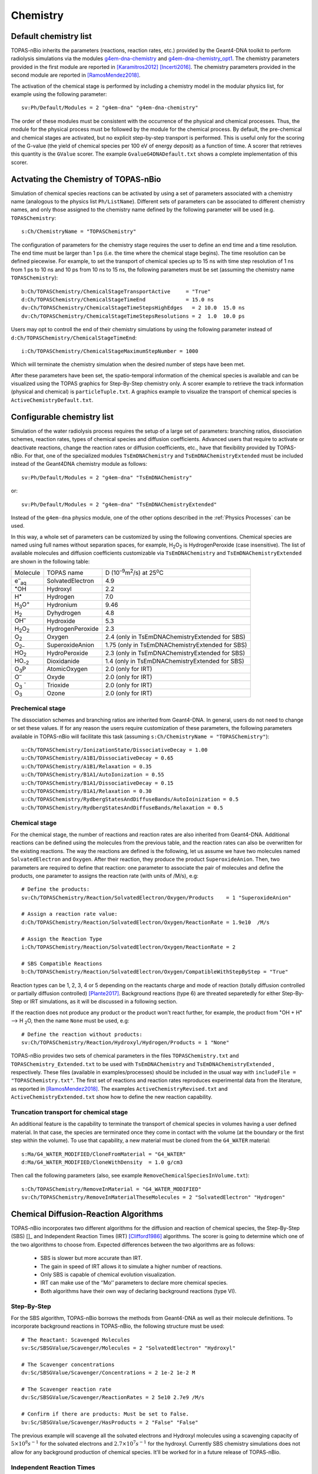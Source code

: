 Chemistry
==========
Default chemistry list
---------------------------------------------
TOPAS-nBio inherits the parameters (reactions, reaction rates, etc.) provided 
by the Geant4-DNA toolkit to perform radiolysis simulations via the modules 
`g4em-dna-chemistry <https://topas.readthedocs.io/en/latest/parameters/physics/modular.html#list-of-available-modules>`_ 
and 
`g4em-dna-chemistry_opt1 <https://topas.readthedocs.io/en/latest/parameters/physics/modular.html#list-of-available-modules>`_. 
The chemistry parameters provided in the first module are reported in 
[Karamitros2012]_ [Incerti2016]_. The chemistry parameters provided in
the second module are reported in [RamosMendez2018]_.
 
The activation of the chemical stage is performed by including a chemistry model in 
the modular physics list, for example using the following parameter::

 sv:Ph/Default/Modules = 2 "g4em-dna" "g4em-dna-chemistry"

The order of these modules must be consistent with the occurrence of the 
physical and chemical processes. Thus, the module for the physical process
must be followed by the module for the chemical process. By default, the 
pre-chemical and chemical stages are activated, but no explicit step-by-step 
transport is performed. This is useful only for the scoring of the G-value 
(the yield of chemical species per 100 eV of energy deposit) as a function 
of time. A scorer that retrieves this quantity is the ``GValue`` scorer.
The example ``GvalueG4DNADefault.txt`` shows a complete implementation of this
scorer.

Actvating the Chemistry of TOPAS-nBio
---------------------------------------------
Simulation of chemical species reactions can be activated by
using a set of parameters associated with a chemistry name (analogous to the physics list ``Ph/ListName``). 
Different sets of parameters can be associated to different chemistry names, and only those assigned to the 
chemistry name defined by the following parameter will be used (e.g.
``TOPASChemistry``::

 s:Ch/ChemistryName = "TOPASChemistry"

The configuration of parameters for the chemistry stage requires the user to define an end time 
and a time resolution. The end time must be larger than 1 ps (i.e. the time where the chemical 
stage begins). The time resolution can be defined piecewise. 
For example, to set the transport of chemical species up to 15 ns with time step resolution of 
1 ns from 1 ps to 10 ns and 10 ps from 10 ns to 15 ns, the following parameters must be set 
(assuming the chemistry name ``TOPASChemistry``)::

 b:Ch/TOPASChemistry/ChemicalStageTransportActive     = "True" 
 d:Ch/TOPASChemistry/ChemicalStageTimeEnd             = 15.0 ns
 dv:Ch/TOPASChemistry/ChemicalStageTimeStepsHighEdges   = 2 10.0  15.0 ns
 dv:Ch/TOPASChemistry/ChemicalStageTimeStepsResolutions = 2  1.0  10.0 ps 

Users may opt to controll the end of their chemistry simulations by using the following parameter instead of ``d:Ch/TOPASChemistry/ChemicalStageTimeEnd``::

 i:Ch/TOPASChemistry/ChemicalStageMaximumStepNumber = 1000

Which will terminate the chemistry simulation when the desired number of steps have been met.


After these parameters have been set, the spatio-temporal information of the 
chemical species is available and can be visualized using the
TOPAS graphics for Step-By-Step chemistry only. A scorer example to retrieve the track information (physical
and chemical) is ``particleTuple.txt``. A graphics example to visualize the transport
of chemical species is ``ActiveChemistryDefault.txt``.

Configurable chemistry list
----------------------------
Simulation of the water radiolysis process requires the setup of a 
large set of parameters: branching ratios, dissociation schemes, 
reaction rates, types of chemical species and diffusion coefficients. 
Advanced users that require to activate or deactivate reactions, change the 
reaction rates or diffusion coefficients, etc., have that flexibility 
provided by TOPAS-nBio. For that, one of the specialized modules ``TsEmDNAChemistry``
and ``TsEmDNAChemistryExtended``  must be 
included instead of the Geant4DNA chemistry module as follows:: 

 sv:Ph/Default/Modules = 2 "g4em-dna" "TsEmDNAChemistry"

or::

 sv:Ph/Default/Modules = 2 "g4em-dna" "TsEmDNAChemistryExtended"

Instead of the ``g4em-dna`` physics module, one of the other options described in the
:ref:`Physics Processes` can be used.

In this way, a whole set of parameters can be customized by using the following 
conventions. Chemical species are named using full names without separation 
spaces, for example, H\ :sub:`2`\ O\ :sub:`2` is HydrogenPeroxide (case 
insensitive). The list of available molecules and diffusion coefficients 
customizable via ``TsEmDNAChemistry`` and ``TsEmDNAChemistryExtended``  are 
shown in the following table:

+--------------------------+--------------------+------------------------------------------------------+
|  Molecule                |   TOPAS name       | D (10\ :sup:`–9`\ m\ :sup:`2`\ /s) at 25\ :sup:`o`\ C|
+--------------------------+--------------------+------------------------------------------------------+
| e\ :sup:`–`\ :sub:`aq`   | SolvatedElectron   |  4.9                                                 |
+--------------------------+--------------------+------------------------------------------------------+
| :sup:`•`\ OH             | Hydroxyl           |  2.2                                                 |
+--------------------------+--------------------+------------------------------------------------------+
| H\ :sup:`•`              | Hydrogen           |  7.0                                                 |
+--------------------------+--------------------+------------------------------------------------------+
| H\ :sub:`3`\ O\ :sup:`+` | Hydronium          |  9.46                                                |
+--------------------------+--------------------+------------------------------------------------------+
| H\ :sub:`2`              | Dyhydrogen         |  4.8                                                 |
+--------------------------+--------------------+------------------------------------------------------+
| OH\ :sup:`–`             | Hydroxide          |  5.3                                                 |
+--------------------------+--------------------+------------------------------------------------------+
| H\ :sub:`2`\ O\ :sub:`2` | HydrogenPeroxide   |  2.3                                                 |
+--------------------------+--------------------+------------------------------------------------------+
| O\ :sub:`2`              | Oxygen             |  2.4       (only in TsEmDNAChemistryExtended for SBS)|
+--------------------------+--------------------+------------------------------------------------------+
| O\ :sub:`2–`             | SuperoxideAnion    |  1.75      (only in TsEmDNAChemistryExtended for SBS)|
+--------------------------+--------------------+------------------------------------------------------+
| HO\ :sub:`2`             | HydroPeroxide      |  2.3       (only in TsEmDNAChemistryExtended for SBS)|
+--------------------------+--------------------+------------------------------------------------------+
| HO\ :sub:`–2`            | Dioxidanide        |  1.4       (only in TsEmDNAChemistryExtended for SBS)|
+--------------------------+--------------------+------------------------------------------------------+
| O\ :sub:`3`\ P           | AtomicOxygen       |  2.0       (only for IRT)                            |
+--------------------------+--------------------+------------------------------------------------------+
| O\ :sup:`–`              | Oxyde              |  2.0       (only for IRT)                            |
+--------------------------+--------------------+------------------------------------------------------+
| O\ :sub:`3` \ :sup:`-`   | Trioxide           |  2.0       (only for IRT)                            |
+--------------------------+--------------------+------------------------------------------------------+
| O\ :sub:`3`              | Ozone              |  2.0       (only for IRT)                            |
+--------------------------+--------------------+------------------------------------------------------+

Prechemical stage
~~~~~~~~~~~~~~~~~~~
The dissociation schemes and branching ratios are inherited from Geant4-DNA. 
In general, users do not need to change or set these values. If for any reason
the users require customization of these parameters, the following parameters available
in TOPAS-nBio will facilitate this task (assuming ``s:Ch/ChemistryName = "TOPASChemistry"``)::

 u:Ch/TOPASChemistry/IonizationState/DissociativeDecay = 1.00
 u:Ch/TOPASChemistry/A1B1/DissociativeDecay = 0.65 
 u:Ch/TOPASChemistry/A1B1/Relaxation = 0.35
 u:Ch/TOPASChemistry/B1A1/AutoIonization = 0.55 
 u:Ch/TOPASChemistry/B1A1/DissociativeDecay = 0.15 
 u:Ch/TOPASChemistry/B1A1/Relaxation = 0.30
 u:Ch/TOPASChemistry/RydbergStatesAndDiffuseBands/AutoIoinization = 0.5
 u:Ch/TOPASChemistry/RydbergStatesAndDiffuseBands/Relaxation = 0.5

Chemical stage
~~~~~~~~~~~~~~~
For the chemical stage, the number of reactions and reaction rates are also 
inherited from Geant4-DNA. Additional reactions can be defined using the molecules 
from the previous table, and the reaction rates can also be overwritten for the 
existing reactions. The way the reactions are defined is the following, let us
assume we have two molecules named ``SolvatedElectron`` and ``Oxygen``. After 
their reaction, they produce the product ``SuperoxideAnion``. Then, two 
parameters are required to define that reaction: one parameter to 
associate the pair of molecules and define the products, one parameter to
assigns the reaction rate (with units of /M/s), e.g::

 # Define the products:
 sv:Ch/TOPASChemistry/Reaction/SolvatedElectron/Oxygen/Products    = 1 "SuperoxideAnion"

 # Assign a reaction rate value:
 d:Ch/TOPASChemistry/Reaction/SolvatedElectron/Oxygen/ReactionRate = 1.9e10  /M/s

 # Assign the Reaction Type
 i:Ch/TOPASChemistry/Reaction/SolvatedElectron/Oxygen/ReactionRate = 2

 # SBS Compatible Reactions
 b:Ch/TOPASChemistry/Reaction/SolvatedElectron/Oxygen/CompatibleWithStepByStep = "True"

Reaction types can be 1, 2, 3, 4 or 5 depending on the reactants charge and mode of reaction (totally diffusion 
controlled  or partially diffusion  controlled) [Plante2017]_. Background reactions (type 6) are threated separetedly 
for either Step-By-Step or IRT simulations, as it will be discussed in a following section.

If the reaction does not produce any product or the product won't react further, for 
example,  the product from :sup:`•`\ OH + H\ :sup:`•` –> H :sub:`2`\ O, then the name ``None`` 
must be used, e.g::

 # Define the reaction without products:
 sv:Ch/TOPASChemistry/Reaction/Hydroxyl/Hydrogen/Products = 1 "None"

TOPAS-nBio provides two sets of chemical parameters in the files ``TOPASChemistry.txt`` 
and ``TOPASChemistry_Extended.txt`` to be used with ``TsEmDNAChemistry`` and ``TsEmDNAChemistryExtended``
, respectively. These files (available in examples/processes) should be included in the usual way
with ``includeFile = "TOPASChemistry.txt"``. The first set of reactions and reaction rates reproduces
experimental data from the literature, as reported in [RamosMendez2018]_. The examples 
``ActiveChemistryRevised.txt`` and ``ActiveChemistryExtended.txt`` show how to define the new reaction
capability.

Truncation transport for chemical stage
~~~~~~~~~~~~~~~~~~~~~~~~~~~~~~~~~~~~~~~~
An additional feature is the capability to terminate the transport of chemical species in volumes
having a user defined material. In that case, the species are terminated once they come in contact
with the volume (at the boundary or the first step within the volume). To use that capability, a new
material must be cloned from the ``G4_WATER`` material::

 s:Ma/G4_WATER_MODIFIED/CloneFromMaterial = "G4_WATER"
 d:Ma/G4_WATER_MODIFIED/CloneWithDensity  = 1.0 g/cm3

Then call the following parameters (also, see example ``RemoveChemicalSpeciesInVolume.txt``)::
 
 s:Ch/TOPASChemistry/RemoveInMaterial = "G4_WATER_MODIFIED"
 sv:Ch/TOPASChemistry/RemoveInMaterialTheseMolecules = 2 "SolvatedElectron" "Hydrogen"


Chemical Diffusion-Reaction Algorithms
--------------------------------------------
TOPAS-nBio incorporates two different algorithms for the diffusion and reaction of chemical species, the Step-By-Step (SBS) []_ and Independent Reaction Times (IRT) [Clifford1986]_ algorithms.
The scorer is going to determine which one of the two algorithms to choose from. Expected differences between the two algorithms are as follows:
 * SBS is slower but more accurate than IRT.
 * The gain in speed of IRT allows it to simulate a higher number of reactions.
 * Only SBS is capable of chemical evolution visualization.
 * IRT can make use of the ‘’Mo’’ parameters to declare more chemical species.
 * Both algorithms have their own way of declaring background reactions (type VI).

Step-By-Step
~~~~~~~~~~~~~~~~~~~~~~~~~~~~~~~~~~~~~~~~~~~~
For the SBS algorithm, TOPAS-nBio borrows the methods from Geant4-DNA as well as their molecule definitions. To incorporate background reactions in TOPAS-nBio, the following structure must be used::

 # The Reactant: Scavenged Molecules
 sv:Sc/SBSGValue/Scavenger/Molecules = 2 "SolvatedElectron" "Hydroxyl"

 # The Scavenger concentrations
 dv:Sc/SBSGValue/Scavenger/Concentrations = 2 1e-2 1e-2 M

 # The Scavenger reaction rate
 dv:Sc/SBSGValue/Scavenger/ReactionRates = 2 5e10 2.7e9 /M/s

 # Confirm if there are products: Must be set to False.
 bv:Sc/SBSGValue/Scavenger/HasProducts = 2 "False" "False"

The previous example will scavenge all the solvated electrons and Hydroxyl molecules using a scavenging capacity of :math:`5 \times 10^{8} s^{-1}` for the solvated electrons and :math:`2.7 \times 10^{7} s^{-1}` for the hydroxyl.
Currently SBS chemistry simulations does not allow for any background production of chemical species. It'll be worked for in a future release of TOPAS-nBio.

Independent Reaction Times
~~~~~~~~~~~~~~~~~~~~~~~~~~~~~~~~~~~~~~~~~~~~
The independent reaction times approximation is implemented in TOPAS-nBio. The chemistry parameters 
consisting on number of reactions, reaction types and reaction rates are those published in the 
reference [Plante2017]_. The accuracy of the TOPAS-nBio implementation has been reported in [Schuemann2019]_.
For the TOPAS-nBio IRT simulations, the user can extend the number of molecules allowed in the simulation using the new
``Mo`` parameters implemented as follows::

 # Define the internal Symbol of the Molecule
 s:Mo/DMSO/Symbol = "DMSO^0"

 # Define the Diffussion Coefficient
 d:Mo/DMSO/DiffusionCoefficient = 0 nm2/s
 
 # Define the Charge of the Molecule
 u:Mo/DMSO/Charge = 0
 
 # Define the reaction radius
 d:Mo/DMSO/Radius = 0.3 nm


Afterwards the molecule is available for use in any reaction that is not StepByStep compatible. 
In IRT, the declaration of background reactions follows the same convention from the regular reactions::

 sv:Ch/TOPASChemistry/BackgroundReaction/hydroxyl/DMSO/Products = 1 "OHDMSOProduct^0"
 d:Ch/TOPASChemistry/BackgroundReaction/hydroxyl/DMSO/ReactionRate = 7.1e9 /M/s
 d:Ch/TOPASChemistry/BackgroundReaction/hydroxyl/DMSO/Concentration = 1e-1 M

 # Either ExponentialSingleFactor or ExponentialDoubleFactor
 s:Ch/TOPASChemistry/BackgroundReaction/hydroxyl/DMSO/ScavengingModel = "ExponentialSingleFactor" 

When using any scorer that makes use of the IRT algorithm of TOPAS-nBio, there must be at least one SBS 
compatible reaction.

TOPAS-nBio IRT allows for the activation and deactivation of reactions. This allows users to define a list of 
chemical reactions and pick and choose which ones of them will be active during the simulation without 
the need to introduce or delete the whole reaction::

 # Deactivate an already existing Chemical Reaction
 b:Ch/TOPASChemistry/Reaction/hydrogen/hydroxyl/Active = "False"

 # Deactivate an already existing Background Reaction
 b:Ch/TOPASChemistry/BackgroundReaction/hydroxyl/DMSO/Active = "False"

IRT Automatic pH Reaction Rate Scalling
---------------------------------------
The IRT method of TOPAS-nBio allows the user to scale the pH of the medium, usefull to better model the physical conditions to recreate experimental setups. This pH scalling was developed following the work of [Autsavapromporn2007]_ and [Plante2011]_. To change the pH of the medium the following parameters are used::

 # Can be set to "H2SO4" or "Generic"
 # "Generic" is an artifical PH scalling in whic no acid is present
 s:Ch/TOPASChemistry/ModelAcidPropertiesFromSubstance = "H2SO4"

 # Use acid concentration to change pH, not available with "Generic" solvent
 s:Ch/TOPASChemistry/ModelAcidPropertiesWithConcentration = 0.4 M

 # Use a specific pH and calculate acid concentration
 s:Ch/TOPASChemistry/ModelAcidPropertiesWithpH = 4.6

The last two parameters; ``ModelAcidPropertiesWithConcentration`` and ``ModelAcidPropertiesWithpH`` canot be 
used at the same time, if the user attemps to do so an error will be raised explaining this. TOPAS-nBio will 
automatically scale reactions rate for reactions between two charged chemical species based on the ionic strength 
of the medium.

IRT Automatic Temperature Scalling
----------------------------------
TOPAS-nBio is currently working on an automatic interface to allow users to change the temperature using one single
parameter. The implementation will follow the work of [Elliot1994]_ and [DuPenhoat200]_. Due to the current user interface of TOPAS-nBio
it is possible to simulate the temperature dependence on chemical yields by changing the diffusion coefficients and
reaction rates of each individual reaction if needed.


References
-----------

.. [Karamitros2012]  Karamitros M, Mantero A, Incerti S, Friedland W, Baldacchino G, Barberet P, 
                     Bernal M, Capra R, Champion C, El Bitar Z, Francis Z, Gueye P, Ivanchenko A, 
                     Ivanchenko V, Kurashige H, Mascialino B, Moretto P, Nieminen P, Santin G, 
                     Seznec H, Tran H N, Villagrasa C and Zacharatou C 2011 Modeling Radiation 
                     Chemistry in the Geant4 Toolkit Prog. Nucl. Sci. Technol. 2 503–8 
                     `link <http://www.aesj.or.jp/publication/pnst002/data/503-508.pdf>`_
.. [Incerti2016]  Incerti S, Douglass M, Penfold S, Guatelli S and Bezak E 2016 
                     Review of Geant4-DNA applications for micro and nanoscale simulations Phys. 
                     Medica 32 1187–200 `link <http://www.physicamedica.com/article/S1120-1797(16)30927-9/pdf>`_
.. [RamosMendez2018] Ramos-Méndez J, Perl J, Schuemann J, McNamara A, Paganetti H and Faddegon B 
                     2018 Monte Carlo simulation of chemistry following radiolysis with TOPAS-nBio 
                     Phys. Med. Biol. 63 105014 `link <http://iopscience.iop.org/article/10.1088/1361-6560/aac04c>`_
.. [Clifford1986]    Clifford P, Green N J B, Oldfield M J, Pilling M J and Pimblott S M 1986 
                     Stochastic Models of Multi-species Kinetics in Radiation-induced Spurs J. Chem. Soc., Faraday Trans. 1 82 2673–89 `link <http://doi.org/10.1039/F19868202673>`_
.. [Plante2017]      Plante I and Devroye L 2017 Considerations for the independent reaction times and step-by-step 
                     methods for radiation chemistry simulations" Radiat. Phys. Chem. 139 157-172 `link <http://dx.doi.org/10.1016/j.radphyschem.2017.03.021>`_
.. [Schuemann2019]   Schuemann, J, McNamara, A L, Ramos-Méndez, J, Perl, J, Held, K D, Paganetti, H, Incerti, S, 
                     Faddegon, B 2019 TOPAS-nBio: An Extension to the TOPAS Simulation Toolkit for Cellular and 
                     Sub-cellular Radiobiology Radiation Research, 191(2), 125–138 `link <https://wwwncbinlmnihgov/pubmed/30609382>`_

.. [Autsavapromporn2007] Autsavapromporn N, Meesungnoen J, Plante I, Jay-Gerin J-P 2007. 
                         Monte Carlo simulation study of the effects of acidity and LET on the primary free-radical and molecular yields of water radiolysis — Application to the Fricke dosimeter. Canadian Journal of Chemistry, 85(3), 214–229. https://doi.org/10.1139/v07-021

.. [Plante2011] Plante I 2011. A Monte-Carlo step-by-step simulation code of the non-homogeneous chemistry of the radiolysis 
                of water and aqueous solutions-Part II: Calculation of radiolytic yields under different conditions of LET, pH, and temperature. Radiation and Environmental Biophysics, 50(3), 405–415. https://doi.org/10.1007/s00411-011-0368-7

.. [Elliot1994] Elliot A J 1994. Rate Constants and G-Values for the Simulation of the Radiolysis of Light Water over the Range 0-300°C

.. [DuPenhoat200] Du Penhoat M-A H, Goulet T, Frongillo Y, Fraser M J, Bernat P, Jay-Gerin J P 2000. 
                  Radiolysis of liquid water at temperatures up to 300 °c: A Monte Carlo simulation study. Journal of Physical Chemistry A, 104(50), 11757–11770. https://doi.org/10.1021/jp001662d

